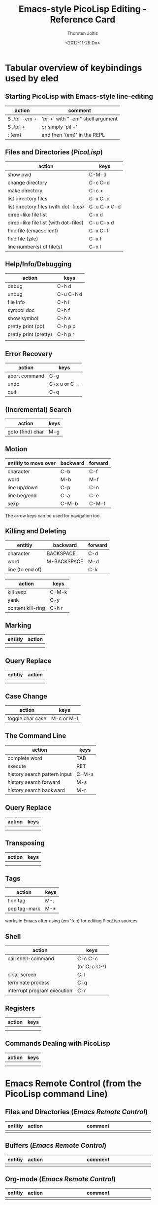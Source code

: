 #+TITLE: Emacs-style PicoLisp Editing - Reference Card
#+AUTHOR: Thorsten Joltiz
#+DATE: <2012-11-29 Do>

* Tabular overview of keybindings used by *eled*

** Starting PicoLisp with Emacs-style line-editing

| action        | comment                           |
|---------------+-----------------------------------|
| $ ./pil -em + | 'pil +' with "-em" shell argument |
|---------------+-----------------------------------|
| $ ./pil +     | or simply 'pil +'                 |
| : (em)        | and then '(em)' in the REPL       |


** Files and Directories (/PicoLisp/)

| action                                | keys        |
|---------------------------------------+-------------|
| show pwd                              | C-M-d       |
| change directory                      | C-c C-d     |
| make directory                        | C-c +       |
| list directory files                  | C-x C-d     |
| list directory files (with dot-files) | C-u C-x C-d |
| dired-like file list                  | C-x d       |
| dired-like file list (with dot-files) | C-u C-x d   |
| find file (emacsclient)               | C-x C-f     |
| find file (zile)                      | C-x f       |
| line number(s) of file(s)             | C-x l       |




** Help/Info/Debugging

| action                | keys      |
|-----------------------+-----------|
| debug                 | C-h d     |
| unbug                 | C-u C-h d |
| file info             | C-h i     |
| symbol doc            | C-h f     |
| show symbol           | C-h s     |
| pretty print (pp)     | C-h p p   |
| pretty print (pretty) | C-h p r   |
|                       |           |


** Error Recovery

| action        | keys         |
|---------------+--------------|
| abort command | C-g          |
| undo          | C-x u or C-_ |
| quit          | C-q          |


** (Incremental) Search

| action           | keys |
|------------------+------|
| goto (find) char | M-g  |


** Motion

| entitiy to move over | backward | forward |
|----------------------+----------+---------|
| character            | C-b      | C-f     |
| word                 | M-b      | M-f     |
| line up/down         | C-p      | C-n     |
| line beg/end         | C-a      | C-e     |
| sexp                 | C-M-b    | C-M-f   |

The arrow keys can be used for navigation too. 

** Killing and Deleting

| entitiy          | backward    | forward |
|------------------+-------------+---------|
| character        | BACKSPACE   | C-d     |
| word             | M-BACKSPACE | M-d     |
| line (to end of) |             | C-k     |


| action            | keys  |
|-------------------+-------|
| kill sexp         | C-M-k |
| yank              | C-y   |
| content kill-ring | C-h r |

** Marking

| entitiy | action |
|---------+--------|
|         |        |
|         |        |


** Query Replace

| entitiy | action |
|---------+--------|
|         |        |
|         |        |

** Case Change

| action           | keys       |
|------------------+------------|
| toggle char case | M-c or M-l |


** The Command Line 

| action                       | keys  |
|------------------------------+-------|
| complete word                | TAB   |
| execute                      | RET   |
| history search pattern input | C-M-s |
| history search forward       | M-s   |
| history search backward      | M-r   |



** Query Replace

| action | keys |
|--------+------|
|        |      |
|        |      |


** Transposing

| action | keys |
|--------+------|
|        |      |
|        |      |


** Tags

| action       | keys |
|--------------+------|
| find tag     | M-.  |
| pop tag-mark | M-*  |

works in Emacs after using (em 'fun) for editing PicoLisp sources

** Shell

| action                      | keys         |
|-----------------------------+--------------|
| call shell-command          | C-c C-c      |
|                             | (or C-c C-!) |
| clear screen                | C-l          |
| terminate process           | C-q          |
| interrupt program execution | C-r          |


** Registers

| action | keys |
|--------+------|
|        |      |
|        |      |


** Commands Dealing with PicoLisp

| action | keys |
|--------+------|
|        |      |
|        |      |


* Emacs Remote Control (from the PicoLisp command Line)

** Files and Directories (/Emacs Remote Control/)

| entitiy | action | comment                        |
|---------+--------+--------------------------------|
|         |        | <30>                           |
|         |        |                                |


** Buffers (/Emacs Remote Control/)

| entitiy | action | comment                        |
|---------+--------+--------------------------------|
|         |        | <30>                           |
|         |        |                                |


** Org-mode (/Emacs Remote Control/)

| entitiy | action | comment                        |
|---------+--------+--------------------------------|
|         |        | <30>                           |
|         |        |                                |


** GNUS (/Emacs Remote Control/)

| entitiy | action | comment                        |
|---------+--------+--------------------------------|
|         |        | <30>                           |
|         |        |                                |


** W3M (/Emacs Remote Control/)

| entitiy | action | comment                        |
|---------+--------+--------------------------------|
|         |        | <30>                           |
|         |        |                                |

** IRC (/Emacs Remote Control/)

| entitiy | action | comment                        |
|---------+--------+--------------------------------|
|         |        | <30>                           |
|         |        |                                |

** CALC (/Emacs Remote Control/)

| entitiy | action | comment                        |
|---------+--------+--------------------------------|
|         |        | <30>                           |
|         |        |                                |

  

